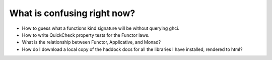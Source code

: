 What is confusing right now?
^^^^^^^^^^^^^^^^^^^^^^^^^^^^

* How to guess what a functions kind signature
  will be without querying ghci.

* How to write QuickCheck property tests for the
  Functor laws.

* What is the relationship between Functor,
  Applicative, and Monad?

* How do I download a local copy of the haddock
  docs for all the libraries I have installed,
  rendered to html?
